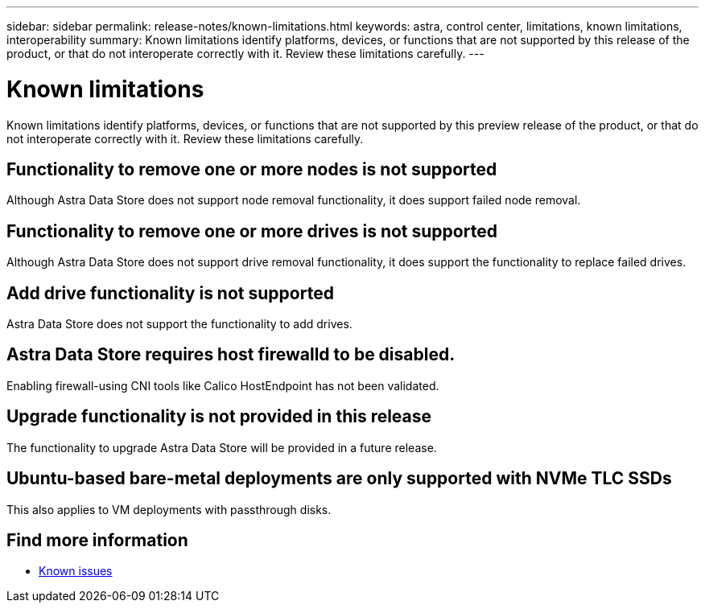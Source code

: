 ---
sidebar: sidebar
permalink: release-notes/known-limitations.html
keywords: astra, control center, limitations, known limitations, interoperability
summary: Known limitations identify platforms, devices, or functions that are not supported by this release of the product, or that do not interoperate correctly with it. Review these limitations carefully.
---

= Known limitations
:hardbreaks:
:icons: font
:imagesdir: ../media/release-notes/

Known limitations identify platforms, devices, or functions that are not supported by this preview release of the product, or that do not interoperate correctly with it. Review these limitations carefully.

== Functionality to remove one or more nodes is not supported
Although Astra Data Store does not support node removal functionality, it does support failed node removal.

== Functionality to remove one or more drives is not supported
Although Astra Data Store does not support drive removal functionality, it does support the functionality to replace failed drives.

== Add drive functionality is not supported
Astra Data Store does not support the functionality to add drives.

== Astra Data Store requires host firewalld to be disabled.
Enabling firewall-using CNI tools like Calico HostEndpoint has not been validated.

== Upgrade functionality is not provided in this release
The functionality to upgrade Astra Data Store will be provided in a future release.

== Ubuntu-based bare-metal deployments are only supported with NVMe TLC SSDs
This also applies to VM deployments with passthrough disks.

== Find more information

* link:../release-notes/known-issues.html[Known issues]
